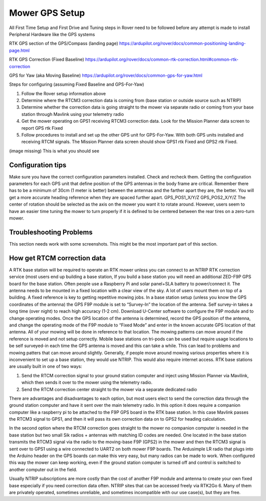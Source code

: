 .. _mower-overview: 

===============
Mower GPS Setup
===============

All First Time Setup and First Drive and Tuning steps in Rover need to be followed before any attempt is made to install Peripheral Hardware like the GPS systems

RTK GPS section of the GPS/Compass (landing page)
https://ardupilot.org/rover/docs/common-positioning-landing-page.html

RTK GPS Correction (Fixed Baseline)
https://ardupilot.org/rover/docs/common-rtk-correction.html#common-rtk-correction

GPS for Yaw (aka Moving Baseline)
https://ardupilot.org/rover/docs/common-gps-for-yaw.html

Steps for configuring (assuming Fixed Baseline and GPS-For-Yaw)

1.	Follow the Rover setup information above
2.	Determine where the RTCM3 correction data is coming from (base station or outside source such as NTRIP)
3.	Determine whether the correction data is going straight to the mower via separate radio or coming from your base station through Mavlink using your telemetry radio
4.	Get the mower operating on GPS1 receiving  RTCM3 correction data.  Look for the  Mission Planner data screen to report GPS rtk Fixed
5.	Follow procedures to install and set up the other GPS unit for GPS-For-Yaw.  With both GPS units installed and receiving RTCM signals. The Mission Planner data screen should show GPS1 rtk Fixed and GPS2 rtk Fixed.

(image missing)
This is what you should see

Configuration tips
==================

Make sure you have the correct configuration parameters installed.  Check and recheck them.  Getting the configuration parameters for each GPS unit that define position of the GPS antennas in the body frame are critical.  Remember there has to be a minimum of 30cm (1 meter is better) between the antennas and the farther apart they are, the better.   You will get a more accurate heading reference when they are spaced further apart.
GPS_POS1_X/Y/Z
GPS_POS2_X/Y/Z 
The center of rotation should be selected as the axis on the mower you want it to rotate around.  However, users seem to have an easier time tuning the mower to turn properly if it is defined to be centered between the rear tires on a zero-turn mower.

Troubleshooting Problems
========================

This section needs work with some screenshots.  This might be the most important part of this section.

How get RTCM correction data
============================

A RTK base station will be required to operate an RTK mower unless you can connect to an NTRIP RTK correction service (most users end up building a base station,  If you build a base station you will need an additional ZED-F9P GPS board for the base station.  Often people use a Raspberry Pi and solar panel+SLA battery to power/connect it. The antenna needs to be mounted in a fixed location with a clear view of the sky. A lot of users mount them on top of a building.  A fixed reference is key to getting repetitive mowing jobs.  In a base station setup (unless you know the GPS coordinates of the antenna) the GPS F9P module is set to “Survey-In”  the location of the antenna. Self survey-in takes a long time (over night) to reach high accuracy (1-2 cm).  Download U-Center software to configure the F9P module and to change operating modes.  Once the GPS location of the antenna is determined, record the GPS position of the antenna, and change the operating mode of the F9P module to “Fixed Mode” and enter in the known accurate GPS location of that antenna.  All of your mowing will be done in reference to that location.  The mowing patterns can move around if the reference is moved and not setup correctly.
Mobile base stations on tri-pods can be used but require usage locations to be self surveyed-in each time the GPS antenna is moved and this can take a while.  This can lead to problems and mowing patters that can move around slightly.  Generally, if people move around mowing various properties where it is inconvenient to set up a base station, they would use NTRIP.  This would also require internet access.
RTK base stations are usually built in one of two ways:

1.	Send the RTCM correction signal to your ground station computer and inject using Mission Planner via Mavilink, which then sends it over to the mower using the telemetry radio.
2.	Send the RTCM correction center straight to the mower via a separate dedicated radio

There are advantages and disadvantages to each option, but most users elect to send the correction data through the ground station computer and have it sent over the main telemetry radio.  In this option it does require a companion computer like a raspberry pi to be attached to the F9P GPS board in the RTK base station.  In this case Mavlink passes the RTCM3 signal to GPS1, and then it will pass its own correction data on to GPS2 for heading calculation.

In the second option where the RTCM correction goes straight to the mower no companion computer is needed in the base station but two small Sik radios + antennas with matching ID codes are needed. One located in the base station transmits the RTCM3 signal via the radio to the moving-base F9P (GPS2) in the mower and then the RTCM3 signal is sent over to GPS1 using a wire connected to UART2 on both mower F9P boards.  The Ardusimple LR radio that plugs into the Arduino header on the GPS boards can make this very easy, but many radios can be made to work.  When configured this way the mower can keep working, even if the ground station computer is turned off and control is switched to another computer out in the field.

Usually NTRIP subscriptions are more costly than the cost of another F9P module and antenna to create your own fixed base especially if you need correction data often.
NTRIP sites that can be accessed freely via RTK2Go 6. Many of them are privately operated, sometimes unreliable, and sometimes incompatible with our use case(s), but they are free.

